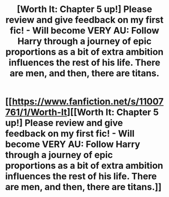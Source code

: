 #+TITLE: [Worth It: Chapter 5 up!] Please review and give feedback on my first fic! - Will become VERY AU: Follow Harry through a journey of epic proportions as a bit of extra ambition influences the rest of his life. There are men, and then, there are titans.

* [[https://www.fanfiction.net/s/11007761/1/Worth-It][[Worth It: Chapter 5 up!] Please review and give feedback on my first fic! - Will become VERY AU: Follow Harry through a journey of epic proportions as a bit of extra ambition influences the rest of his life. There are men, and then, there are titans.]]
:PROPERTIES:
:Author: tusing
:Score: 3
:DateUnix: 1437252632.0
:DateShort: 2015-Jul-19
:FlairText: Promotion
:END:
